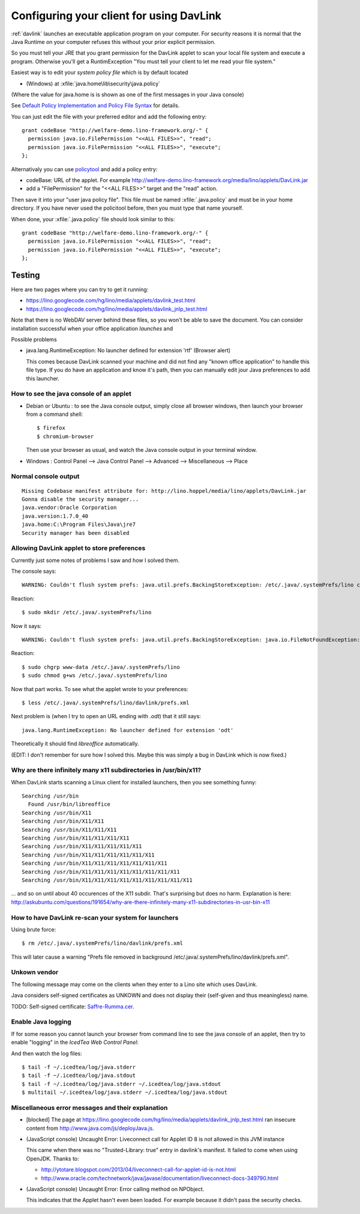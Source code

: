 .. _davlink.client:

=========================================
Configuring your client for using DavLink
=========================================

:ref:`davlink` launches an executable application program on your 
computer. For security reasons it is normal that the Java Runtime on 
your computer refuses this without your prior explicit permission.

So you must tell your JRE that you grant permission for 
the DavLink applet to scan your local file system and execute a program.    
Otherwise you'll get a RuntimException
"You must tell your client to let me read your file system."

Easiest way is to edit your *system policy file*
which is by default located 

- (Windows) at :xfile:`java.home\lib\security\java.policy`

(Where the value for java.home is 
is shown as one of the first messages in your Java console)

See `Default Policy Implementation and Policy File Syntax
<http://docs.oracle.com/javase/7/docs/technotes/guides/security/PolicyFiles.html>`_
for details.


You can just edit the file with your preferred 
editor and add the following entry::

    grant codeBase "http://welfare-demo.lino-framework.org/-" {
      permission java.io.FilePermission "<<ALL FILES>>", "read";
      permission java.io.FilePermission "<<ALL FILES>>", "execute";
    };
    

Alternativaly you can use `policytool
<http://docs.oracle.com/javase/tutorial/security/tour1/wstep1.html>`_
and add a policy entry:

- codeBase: URL of the applet. 
  For example
  http://welfare-demo.lino-framework.org/media/lino/applets/DavLink.jar
  
- add a "FilePermission" for the "<<ALL FILES>>" target and 
  the "read" action.
  
Then save it into your "user java policy file".
This file must be named :xfile:`.java.policy` and must be in your 
home directory.
If you have never used the policitool before, then you must
type that name yourself.

When done, your :xfile:`.java.policy` file should look similar to this::

    grant codeBase "http://welfare-demo.lino-framework.org/-" {
      permission java.io.FilePermission "<<ALL FILES>>", "read";
      permission java.io.FilePermission "<<ALL FILES>>", "execute";
    };







Testing
=======

Here are two pages where you can try to get it running:

- https://lino.googlecode.com/hg/lino/media/applets/davlink_test.html
- https://lino.googlecode.com/hg/lino/media/applets/davlink_jnlp_test.html

Note that there is no WebDAV server behind these files, so you won't 
be able to save the document. You can consider installation successful 
when your office application *launches* and 




Possible problems

- java.lang.RuntimeException: No launcher defined for extension 'rtf'  (Browser alert) 
  
  This comes because DavLink scanned your machine and did not find 
  any "known office application" to handle this file type.
  If you do have an application and know it's path, then 
  you can manually edit jour Java preferences to add this launcher.
  






How to see the java console of an applet
----------------------------------------

- Debian or Ubuntu : 
  to see the Java console output, simply close all browser windows, then 
  launch your browser from a command shell::

      $ firefox
      $ chromium-browser
      
  Then use your browser as usual, and watch the Java console output in 
  your terminal window.
  
- Windows : Control Panel --> Java Control Panel --> Advanced -->  Miscellaneous --> Place 


Normal console output
--------------------- 

::

    Missing Codebase manifest attribute for: http://lino.hoppel/media/lino/applets/DavLink.jar
    Gonna disable the security manager...
    java.vendor:Oracle Corporation
    java.version:1.7.0_40
    java.home:C:\Program Files\Java\jre7
    Security manager has been disabled 




Allowing DavLink applet to store preferences
--------------------------------------------

Currently just some notes of problems I saw and how I solved them.

The console says::

    WARNING: Couldn't flush system prefs: java.util.prefs.BackingStoreException: /etc/.java/.systemPrefs/lino create failed.
    
Reaction::    

    $ sudo mkdir /etc/.java/.systemPrefs/lino
    
Now it says::    

    WARNING: Couldn't flush system prefs: java.util.prefs.BackingStoreException: java.io.FileNotFoundException: /etc/.java/.systemPrefs/lino/prefs.tmp (Permission denied)
    
Reaction::    

    $ sudo chgrp www-data /etc/.java/.systemPrefs/lino
    $ sudo chmod g+ws /etc/.java/.systemPrefs/lino

Now that part works.    
To see what the applet wrote to your preferences::

    $ less /etc/.java/.systemPrefs/lino/davlink/prefs.xml 

Next problem is (when I try to open an URL ending with `.odt`) 
that it still says::

  java.lang.RuntimeException: No launcher defined for extension 'odt'
  
Theoretically it should find `libreoffice` automatically.

(EDIT: I don't remember for sure how I solved this. 
Maybe this was simply a bug in DavLink which is now fixed.)


Why are there infinitely many x11 subdirectories in /usr/bin/x11?
-----------------------------------------------------------------

When DavLink starts scanning a Linux client for installed launchers, 
then you see something funny::

    Searching /usr/bin
      Found /usr/bin/libreoffice
    Searching /usr/bin/X11
    Searching /usr/bin/X11/X11
    Searching /usr/bin/X11/X11/X11
    Searching /usr/bin/X11/X11/X11/X11
    Searching /usr/bin/X11/X11/X11/X11/X11
    Searching /usr/bin/X11/X11/X11/X11/X11/X11
    Searching /usr/bin/X11/X11/X11/X11/X11/X11/X11
    Searching /usr/bin/X11/X11/X11/X11/X11/X11/X11/X11
    Searching /usr/bin/X11/X11/X11/X11/X11/X11/X11/X11/X11

... and so on until about 40 occurences of the X11 subdir. 
That's surprising but does no harm. 
Explanation is here:
http://askubuntu.com/questions/191654/why-are-there-infinitely-many-x11-subdirectories-in-usr-bin-x11


How to have DavLink re-scan your system for launchers
-----------------------------------------------------

Using brute force::

  $ rm /etc/.java/.systemPrefs/lino/davlink/prefs.xml

This will later cause a warning "Prefs file removed in background 
/etc/.java/.systemPrefs/lino/davlink/prefs.xml". 


Unkown vendor
-------------

The following message may come on the clients when they enter 
to a Lino site which uses DavLink.

Java considers self-signed certificates as UNKOWN and does 
not display their (self-given and thus meaningless) name.
  
.. image:: not_verified.jpg
  :scale: 80
  
TODO:
Self-signed certificate: 
`Saffre-Rumma.cer <http://lino.googlecode.com/hg/docs/davlink/Saffre-Rumma.cer>`__.


Enable Java logging
-------------------

If for some reason you cannot launch your browser from command line 
to see the java console of an applet, 
then try to enable "logging" in the `IcedTea Web Control 
Panel`:

.. image:: icedtea_enable_logging.png
  :scale: 80
  
And then watch the log files::

  $ tail -f ~/.icedtea/log/java.stderr 
  $ tail -f ~/.icedtea/log/java.stdout
  $ tail -f ~/.icedtea/log/java.stderr ~/.icedtea/log/java.stdout
  $ multitail ~/.icedtea/log/java.stderr ~/.icedtea/log/java.stdout



Miscellaneous error messages and their explanation
--------------------------------------------------


- [blocked] The page at https://lino.googlecode.com/hg/lino/media/applets/davlink_jnlp_test.html 
  ran insecure content from http://www.java.com/js/deployJava.js.


- (JavaScript console) Uncaught Error: Liveconnect call for Applet ID 8 is not allowed in this JVM instance

  This came when there was no "Trusted-Library: true"  entry in davlink's manifest.
  It failed to come when using OpenJDK.
  Thanks to:
  
  - http://ytotare.blogspot.com/2013/04/liveconnect-call-for-applet-id-is-not.html
  - http://www.oracle.com/technetwork/java/javase/documentation/liveconnect-docs-349790.html

- (JavaScript console) Uncaught Error: Error calling method on NPObject. 
  
  This indicates that the Applet hasn't even been loaded. 
  For example because it didn't pass the security checks.

